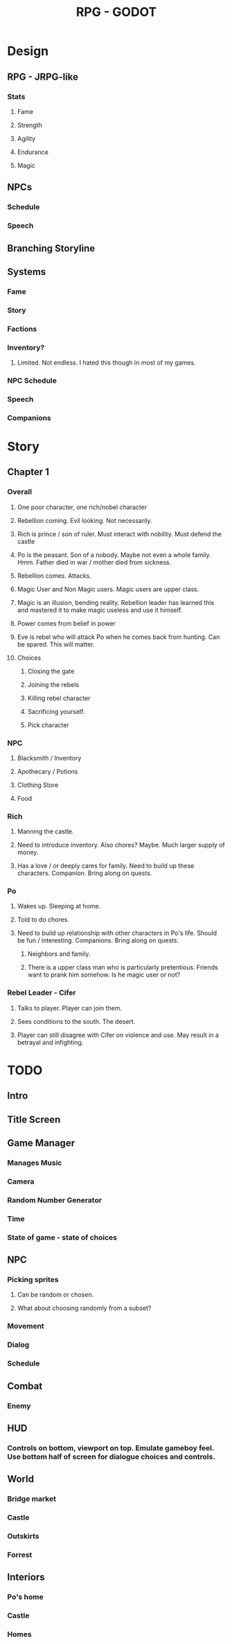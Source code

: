 #+TITLE: RPG - GODOT

* Design
** RPG - JRPG-like
*** Stats
**** Fame
**** Strength
**** Agility
**** Endurance
**** Magic
*** 
** NPCs
*** Schedule
*** Speech
** Branching Storyline
** Systems
*** Fame
*** Story
*** Factions
*** Inventory?
**** Limited. Not endless. I hated this though in most of my games. 
*** NPC Schedule
*** Speech
*** Companions

* Story
** Chapter 1
*** Overall
**** One poor character, one rich/nobel character
**** Rebellion coming. Evil looking. Not necessarily. 
**** Rich is prince / son of ruler. Must interact with nobility. Must defend the castle
**** Po is the peasant. Son of a nobody. Maybe not even a whole family. Hmm. Father died in war / mother died from sickness. 
**** Rebellion comes. Attacks.
**** Magic User and Non Magic users. Magic users are upper class.
**** Magic is an illusion, bending reality. Rebellion leader has learned this and mastered it to make magic useless and use it himself.
**** Power comes from belief in power
**** Eve is rebel who will attack Po when he comes back from hunting. Can be spared. This will matter.
**** Choices
***** Closing the gate
***** Joining the rebels
***** Killing rebel character
***** Sacrificing yourself. 
***** Pick character
*** NPC
**** Blacksmith / Inventory
**** Apothecary / Potions
**** Clothing Store
**** Food
*** Rich
**** Manning the castle. 
**** Need to introduce inventory. Also chores? Maybe. Much larger supply of money.
**** Has a love / or deeply cares for family. Need to build up these characters. Companion. Bring along on quests.
*** Po
**** Wakes up. Sleeping at home.
**** Told to do chores. 
**** Need to build up relationship with other characters in Po's life. Should be fun / interesting. Companions. Bring along on quests.
***** Neighbors and family.
***** There is a upper class man who is particularly pretentious. Friends want to prank him somehow. Is he magic user or not?
*** Rebel Leader - Cifer
**** Talks to player. Player can join them.
**** Sees conditions to the south. The desert. 
**** Player can still disagree with Cifer on violence and use. May result in a betrayal and infighting. 
     
* TODO
** Intro
** Title Screen
** Game Manager
*** Manages Music
*** Camera
*** Random Number Generator
*** Time
*** State of game - state of choices
** NPC
*** Picking sprites
**** Can be random or chosen.
**** What about choosing randomly from a subset?
*** Movement
*** Dialog
*** Schedule
** Combat
*** Enemy
** HUD
*** Controls on bottom, viewport on top. Emulate gameboy feel. Use bottom half of screen for dialogue choices and controls.
** World
*** Bridge market
*** Castle
*** Outskirts
*** Forrest
** Interiors
*** Po's home
*** Castle
*** Homes
